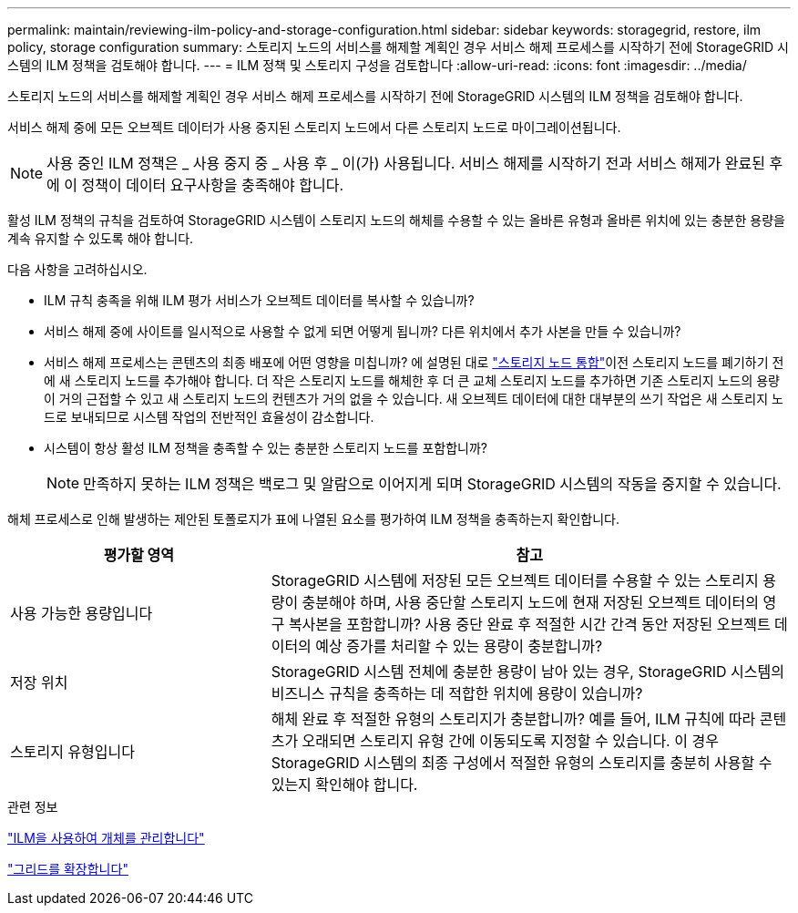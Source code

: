 ---
permalink: maintain/reviewing-ilm-policy-and-storage-configuration.html 
sidebar: sidebar 
keywords: storagegrid, restore, ilm policy, storage configuration 
summary: 스토리지 노드의 서비스를 해제할 계획인 경우 서비스 해제 프로세스를 시작하기 전에 StorageGRID 시스템의 ILM 정책을 검토해야 합니다. 
---
= ILM 정책 및 스토리지 구성을 검토합니다
:allow-uri-read: 
:icons: font
:imagesdir: ../media/


[role="lead"]
스토리지 노드의 서비스를 해제할 계획인 경우 서비스 해제 프로세스를 시작하기 전에 StorageGRID 시스템의 ILM 정책을 검토해야 합니다.

서비스 해제 중에 모든 오브젝트 데이터가 사용 중지된 스토리지 노드에서 다른 스토리지 노드로 마이그레이션됩니다.


NOTE: 사용 중인 ILM 정책은 _ 사용 중지 중 _ 사용 후 _ 이(가) 사용됩니다. 서비스 해제를 시작하기 전과 서비스 해제가 완료된 후에 이 정책이 데이터 요구사항을 충족해야 합니다.

활성 ILM 정책의 규칙을 검토하여 StorageGRID 시스템이 스토리지 노드의 해체를 수용할 수 있는 올바른 유형과 올바른 위치에 있는 충분한 용량을 계속 유지할 수 있도록 해야 합니다.

다음 사항을 고려하십시오.

* ILM 규칙 충족을 위해 ILM 평가 서비스가 오브젝트 데이터를 복사할 수 있습니까?
* 서비스 해제 중에 사이트를 일시적으로 사용할 수 없게 되면 어떻게 됩니까? 다른 위치에서 추가 사본을 만들 수 있습니까?
* 서비스 해제 프로세스는 콘텐츠의 최종 배포에 어떤 영향을 미칩니까? 에 설명된 대로 link:consolidating-storage-nodes.html["스토리지 노드 통합"]이전 스토리지 노드를 폐기하기 전에 새 스토리지 노드를 추가해야 합니다. 더 작은 스토리지 노드를 해체한 후 더 큰 교체 스토리지 노드를 추가하면 기존 스토리지 노드의 용량이 거의 근접할 수 있고 새 스토리지 노드의 컨텐츠가 거의 없을 수 있습니다. 새 오브젝트 데이터에 대한 대부분의 쓰기 작업은 새 스토리지 노드로 보내되므로 시스템 작업의 전반적인 효율성이 감소합니다.
* 시스템이 항상 활성 ILM 정책을 충족할 수 있는 충분한 스토리지 노드를 포함합니까?
+

NOTE: 만족하지 못하는 ILM 정책은 백로그 및 알람으로 이어지게 되며 StorageGRID 시스템의 작동을 중지할 수 있습니다.



해체 프로세스로 인해 발생하는 제안된 토폴로지가 표에 나열된 요소를 평가하여 ILM 정책을 충족하는지 확인합니다.

[cols="1a,2a"]
|===
| 평가할 영역 | 참고 


 a| 
사용 가능한 용량입니다
 a| 
StorageGRID 시스템에 저장된 모든 오브젝트 데이터를 수용할 수 있는 스토리지 용량이 충분해야 하며, 사용 중단할 스토리지 노드에 현재 저장된 오브젝트 데이터의 영구 복사본을 포함합니까? 사용 중단 완료 후 적절한 시간 간격 동안 저장된 오브젝트 데이터의 예상 증가를 처리할 수 있는 용량이 충분합니까?



 a| 
저장 위치
 a| 
StorageGRID 시스템 전체에 충분한 용량이 남아 있는 경우, StorageGRID 시스템의 비즈니스 규칙을 충족하는 데 적합한 위치에 용량이 있습니까?



 a| 
스토리지 유형입니다
 a| 
해체 완료 후 적절한 유형의 스토리지가 충분합니까? 예를 들어, ILM 규칙에 따라 콘텐츠가 오래되면 스토리지 유형 간에 이동되도록 지정할 수 있습니다. 이 경우 StorageGRID 시스템의 최종 구성에서 적절한 유형의 스토리지를 충분히 사용할 수 있는지 확인해야 합니다.

|===
.관련 정보
link:../ilm/index.html["ILM을 사용하여 개체를 관리합니다"]

link:../expand/index.html["그리드를 확장합니다"]
